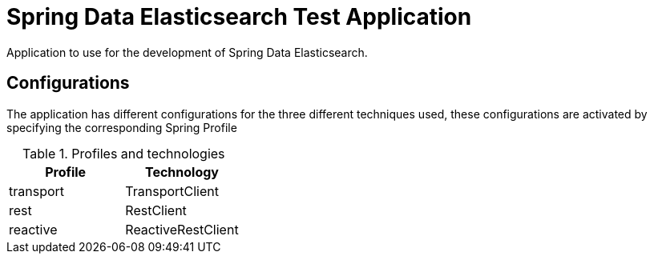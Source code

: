 = Spring Data Elasticsearch Test Application

Application to use for the  development of Spring Data Elasticsearch.

== Configurations

The application has different configurations for the three different techniques used, these configurations are activated by specifying the corresponding Spring Profile


.Profiles and technologies
|===
| Profile | Technology

| transport | TransportClient
| rest      | RestClient
| reactive  | ReactiveRestClient
|===

